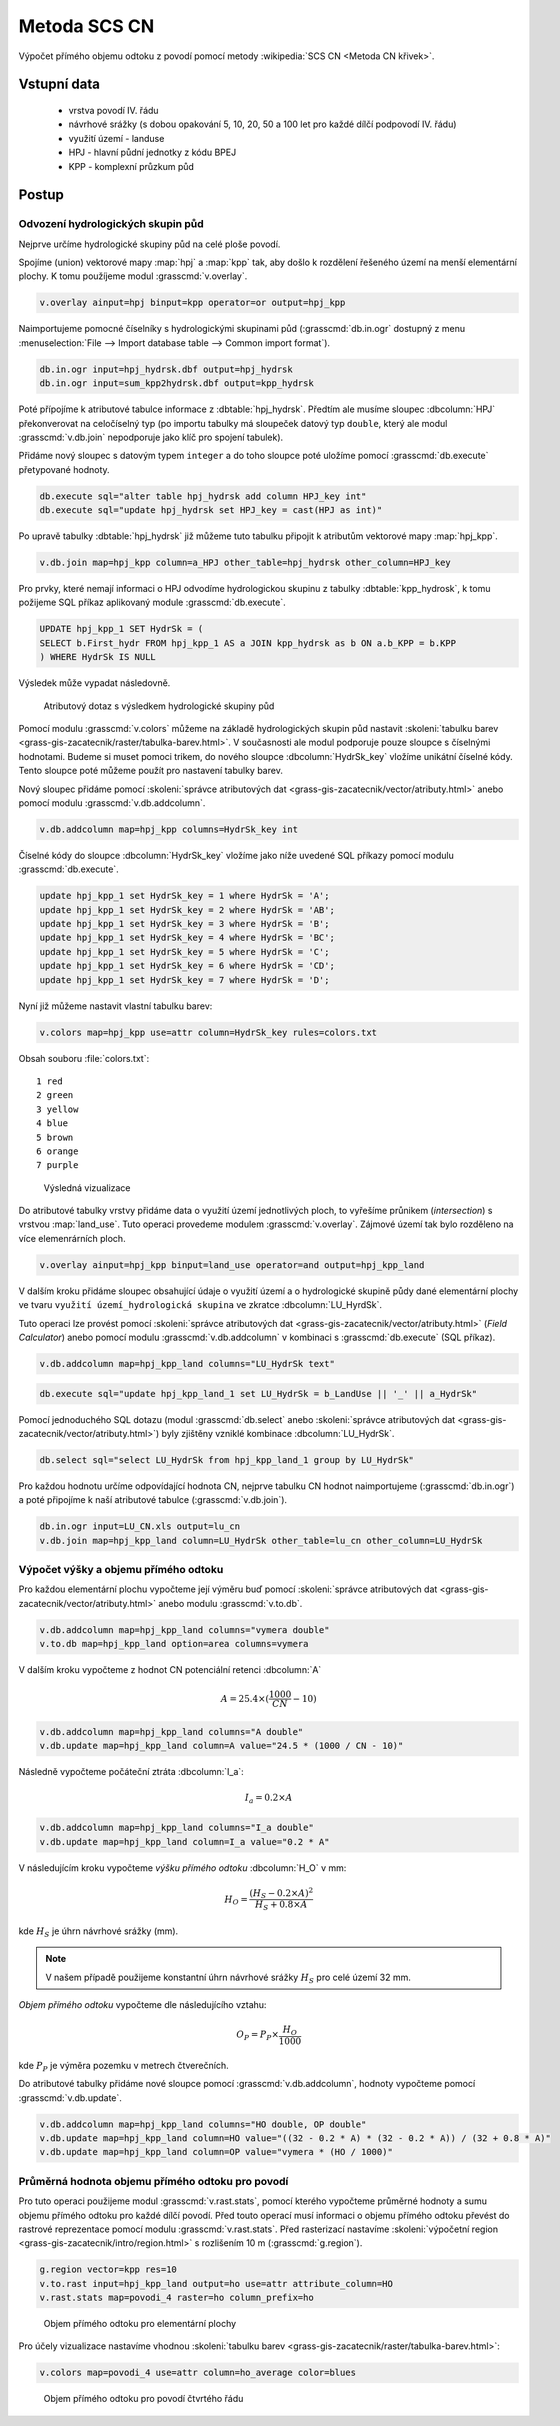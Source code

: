 Metoda SCS CN
=============

Výpočet přímého objemu odtoku z povodí pomocí metody
:wikipedia:`SCS CN <Metoda CN křivek>`.

Vstupní data
------------

 * vrstva povodí IV. řádu
 * návrhové srážky (s dobou opakování 5, 10, 20, 50 a 100 let pro
   každé dílčí podpovodí IV. řádu)
 * využití území - landuse
 * HPJ - hlavní půdní jednotky z kódu BPEJ
 * KPP - komplexní průzkum půd

Postup
------

.. _hydrsk:

Odvození hydrologických skupin půd
^^^^^^^^^^^^^^^^^^^^^^^^^^^^^^^^^^

Nejprve určíme hydrologické skupiny půd na celé ploše povodí.

Spojíme (union) vektorové mapy :map:`hpj` a :map:`kpp` tak, aby došlo
k rozdělení řešeného území na menší elementární plochy. K tomu
použíjeme modul :grasscmd:`v.overlay`.

.. _hpj_kpp:

.. code-block:: bash
   
   v.overlay ainput=hpj binput=kpp operator=or output=hpj_kpp        

Naimportujeme pomocné číselníky s hydrologickými skupinami půd
(:grasscmd:`db.in.ogr` dostupný z menu :menuselection:`File --> Import
database table --> Common import format`).
                
.. code-block:: bash

   db.in.ogr input=hpj_hydrsk.dbf output=hpj_hydrsk
   db.in.ogr input=sum_kpp2hydrsk.dbf output=kpp_hydrsk

Poté přípojíme k atributové tabulce informace z
:dbtable:`hpj_hydrsk`. Předtím ale musíme sloupec :dbcolumn:`HPJ`
překonverovat na celočíselný typ (po importu tabulky má sloupeček
datový typ ``double``, který ale modul :grasscmd:`v.db.join` nepodporuje
jako klíč pro spojení tabulek).

Přidáme nový sloupec s datovým typem ``integer`` a do toho sloupce
poté uložíme pomocí :grasscmd:`db.execute` přetypované hodnoty.

.. code-block:: bash
   
   db.execute sql="alter table hpj_hydrsk add column HPJ_key int"
   db.execute sql="update hpj_hydrsk set HPJ_key = cast(HPJ as int)"

Po upravě tabulky :dbtable:`hpj_hydrsk` již můžeme tuto tabulku
připojit k atributům vektorové mapy :map:`hpj_kpp`.

.. code-block:: bash
                
   v.db.join map=hpj_kpp column=a_HPJ other_table=hpj_hydrsk other_column=HPJ_key

Pro prvky, které nemají informaci o HPJ odvodíme hydrologickou skupinu
z tabulky :dbtable:`kpp_hydrosk`, k tomu požijeme SQL příkaz
aplikovaný module :grasscmd:`db.execute`.
   
.. code-block:: sql


   UPDATE hpj_kpp_1 SET HydrSk = (
   SELECT b.First_hydr FROM hpj_kpp_1 AS a JOIN kpp_hydrsk as b ON a.b_KPP = b.KPP
   ) WHERE HydrSk IS NULL


Výsledek může vypadat následovně.

.. figure:: images/scs-cn-db-join.png

   Atributový dotaz s výsledkem hydrologické skupiny půd

Pomocí modulu :grasscmd:`v.colors` můžeme na základě hydrologických
skupin půd nastavit :skoleni:`tabulku barev
<grass-gis-zacatecnik/raster/tabulka-barev.html>`. V současnosti ale
modul podporuje pouze sloupce s číselnými hodnotami. Budeme si muset
pomoci trikem, do nového sloupce :dbcolumn:`HydrSk_key` vložíme
unikátní číselné kódy. Tento sloupce poté můžeme použít pro nastavení
tabulky barev.

Nový sloupec přidáme pomocí :skoleni:`správce atributových dat
<grass-gis-zacatecnik/vector/atributy.html>` anebo pomocí modulu
:grasscmd:`v.db.addcolumn`.

.. code-block:: bash
                           
   v.db.addcolumn map=hpj_kpp columns=HydrSk_key int                        

Číselné kódy do sloupce :dbcolumn:`HydrSk_key` vložíme jako níže
uvedené SQL příkazy pomocí modulu :grasscmd:`db.execute`.
   
.. code-block:: sql
                   
   update hpj_kpp_1 set HydrSk_key = 1 where HydrSk = 'A';
   update hpj_kpp_1 set HydrSk_key = 2 where HydrSk = 'AB';
   update hpj_kpp_1 set HydrSk_key = 3 where HydrSk = 'B';
   update hpj_kpp_1 set HydrSk_key = 4 where HydrSk = 'BC';
   update hpj_kpp_1 set HydrSk_key = 5 where HydrSk = 'C';
   update hpj_kpp_1 set HydrSk_key = 6 where HydrSk = 'CD';
   update hpj_kpp_1 set HydrSk_key = 7 where HydrSk = 'D';

Nyní již můžeme nastavit vlastní tabulku barev:

.. code-block:: bash
                
   v.colors map=hpj_kpp use=attr column=HydrSk_key rules=colors.txt

Obsah souboru :file:`colors.txt`:

::

   1 red
   2 green
   3 yellow
   4 blue
   5 brown
   6 orange
   7 purple

.. figure:: images/hydrosk-color.png

   Výsledná vizualizace

Do atributové tabulky vrstvy přidáme data o využití území jednotlivých
ploch, to vyřešíme průnikem (`intersection`) s vrstvou
:map:`land_use`. Tuto operaci provedeme modulem
:grasscmd:`v.overlay`. Zájmové území tak bylo rozděleno na více
elemenrárních ploch.

.. _hpj_kpp_lu:

.. code-block:: bash
                
   v.overlay ainput=hpj_kpp binput=land_use operator=and output=hpj_kpp_land

V dalším kroku přidáme sloupec obsahující údaje o využití území a o
hydrologické skupině půdy dané elementární plochy ve tvaru ``využití
území_hydrologická skupina`` ve zkratce :dbcolumn:`LU_HyrdSk`.

Tuto operaci lze provést pomocí :skoleni:`správce atributových dat
<grass-gis-zacatecnik/vector/atributy.html>` (`Field Calculator`) anebo
pomocí modulu :grasscmd:`v.db.addcolumn` v kombinaci s
:grasscmd:`db.execute` (SQL příkaz).

.. code-block:: bash
                
   v.db.addcolumn map=hpj_kpp_land columns="LU_HydrSk text"

.. code-block:: bash

   db.execute sql="update hpj_kpp_land_1 set LU_HydrSk = b_LandUse || '_' || a_HydrSk"

Pomocí jednoduchého SQL dotazu (modul :grasscmd:`db.select` anebo
:skoleni:`správce atributových dat
<grass-gis-zacatecnik/vector/atributy.html>`) byly zjištěny vzniklé
kombinace :dbcolumn:`LU_HydrSk`.

.. code-block:: bash

   db.select sql="select LU_HydrSk from hpj_kpp_land_1 group by LU_HydrSk"

Pro každou hodnotu určíme odpovídající hodnota CN, nejprve tabulku CN
hodnot naimportujeme (:grasscmd:`db.in.ogr`) a poté připojíme k naší
atributové tabulce (:grasscmd:`v.db.join`).

.. code-block:: bash
              
   db.in.ogr input=LU_CN.xls output=lu_cn               
   v.db.join map=hpj_kpp_land column=LU_HydrSk other_table=lu_cn other_column=LU_HydrSk

.. todo:: Hodnoty návrhových sráţek s různou dobou opakování byly do
          vrstvy přidány pomocí nástroje UNION, čímţ opět došlo k
          rozdělení území povodí na menší elementární plochy.

Výpočet výšky a objemu přímého odtoku
^^^^^^^^^^^^^^^^^^^^^^^^^^^^^^^^^^^^^

Pro každou elementární plochu vypočteme její výměru buď pomocí
:skoleni:`správce atributových dat
<grass-gis-zacatecnik/vector/atributy.html>` anebo modulu
:grasscmd:`v.to.db`.

.. code-block:: bash
      
   v.db.addcolumn map=hpj_kpp_land columns="vymera double"                  
   v.to.db map=hpj_kpp_land option=area columns=vymera                  

V dalším kroku vypočteme z hodnot CN potenciální retenci :dbcolumn:`A`

.. math::
      
   A = 25.4 \times (\frac{1000}{CN} - 10)

.. code-block:: bash

   v.db.addcolumn map=hpj_kpp_land columns="A double"
   v.db.update map=hpj_kpp_land column=A value="24.5 * (1000 / CN - 10)"

Následně vypočteme počáteční ztráta :dbcolumn:`I_a`:
   
.. math::
                   
   I_a = 0.2 \times A

.. code-block:: bash

   v.db.addcolumn map=hpj_kpp_land columns="I_a double"
   v.db.update map=hpj_kpp_land column=I_a value="0.2 * A"

.. todo:: Poté došlo k ověření, zda je návrhová srážka větší než
          počáteční ztráta, pokud tomu tak není, znamená to, že
          výsledný objem přímého odtoku bude nulový.

V následujícím kroku vypočteme *výšku přímého odtoku* :dbcolumn:`H_O` v mm:

.. math::
   
   H_O = \frac{(H_S − 0.2 \times A)^2}{H_S + 0.8 \times A}

kde :math:`H_S` je úhrn návrhové srážky (mm).

.. note:: V našem případě použijeme konstantní úhrn návrhové srážky
          :math:`H_S` pro celé území 32 mm.
  
*Objem přímého odtoku* vypočteme dle následujícího vztahu:

.. math::
   
   O_P = P_P \times \frac{H_O}{1000}

kde :math:`P_P` je výměra pozemku v metrech čtverečních.

Do atributové tabulky přidáme nové sloupce pomocí
:grasscmd:`v.db.addcolumn`, hodnoty vypočteme pomocí
:grasscmd:`v.db.update`.

.. code-block:: bash

   v.db.addcolumn map=hpj_kpp_land columns="HO double, OP double"
   v.db.update map=hpj_kpp_land column=HO value="((32 - 0.2 * A) * (32 - 0.2 * A)) / (32 + 0.8 * A)"
   v.db.update map=hpj_kpp_land column=OP value="vymera * (HO / 1000)"


Průměrná hodnota objemu přímého odtoku pro povodí
^^^^^^^^^^^^^^^^^^^^^^^^^^^^^^^^^^^^^^^^^^^^^^^^^   

Pro tuto operaci použijeme modul :grasscmd:`v.rast.stats`, pomocí
kterého vypočteme průměrné hodnoty a sumu objemu přímého odtoku pro
každé dílčí povodí. Před touto operací musí informaci o objemu přímého
odtoku převést do rastrové reprezentace pomocí modulu
:grasscmd:`v.rast.stats`. Před rasterizací nastavíme
:skoleni:`výpočetní region <grass-gis-zacatecnik/intro/region.html>` s
rozlišením 10 m (:grasscmd:`g.region`).

.. code-block:: bash
             
   g.region vector=kpp res=10
   v.to.rast input=hpj_kpp_land output=ho use=attr attribute_column=HO
   v.rast.stats map=povodi_4 raster=ho column_prefix=ho

.. figure:: images/ho.png

   Objem přímého odtoku pro elementární plochy

Pro účely vizualizace nastavíme vhodnou :skoleni:`tabulku barev
<grass-gis-zacatecnik/raster/tabulka-barev.html>`:

.. code-block:: bash
                
   v.colors map=povodi_4 use=attr column=ho_average color=blues

.. figure:: images/povodi_ho.png

   Objem přímého odtoku pro povodí čtvrtého řádu

   
